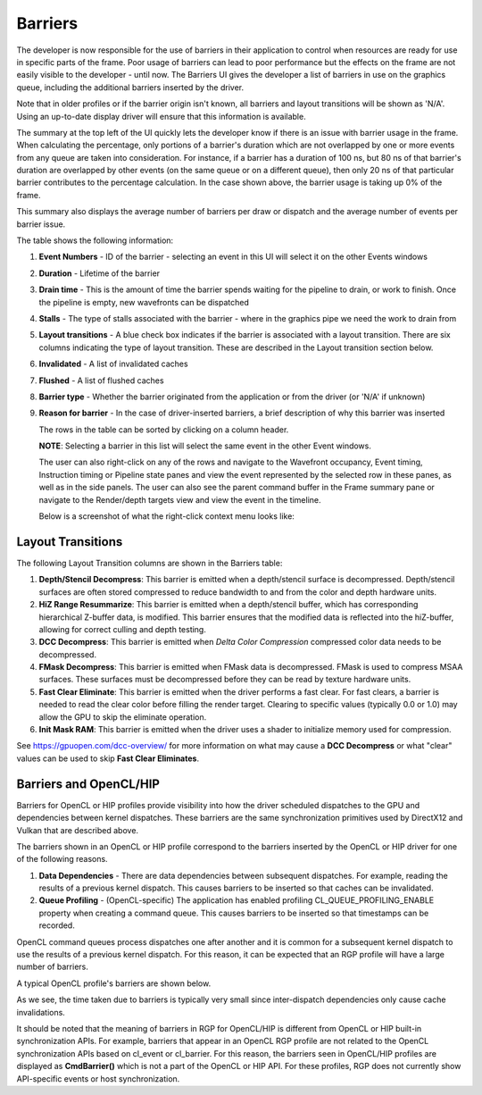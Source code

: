 
Barriers
--------

The developer is now responsible for the use of barriers in their
application to control when resources are ready for use in specific
parts of the frame. Poor usage of barriers can lead to poor performance
but the effects on the frame are not easily visible to the developer -
until now. The Barriers UI gives the developer a list of barriers in use
on the graphics queue, including the additional barriers inserted by the
driver.

Note that in older profiles or if the barrier origin isn't known, all
barriers and layout transitions will be shown as 'N/A'. Using an up-to-date
display driver will ensure that this information is available.

.. image:: media_rgp/rgp_barriers_1.png

The summary at the top left of the UI quickly lets
the developer know if there is an issue with barrier usage in the frame.
When calculating the percentage, only portions of a barrier's duration
which are not overlapped by one or more events from any queue are taken
into consideration. For instance, if a barrier has a duration of 100 ns,
but 80 ns of that barrier's duration are overlapped by other events (on
the same queue or on a different queue), then only 20 ns of that
particular barrier contributes to the percentage calculation.
In the case shown above, the barrier usage is taking up 0% of the frame.

This summary also displays the average number of barriers
per draw or dispatch and the average number of
events per barrier issue.

The table shows the following information:

#. **Event Numbers** - ID of the barrier - selecting an event in this
   UI will select it on the other Events windows

#. **Duration** - Lifetime of the barrier

#. **Drain time** - This is the amount of time the barrier spends waiting
   for the pipeline to drain, or work to finish. Once the pipeline is empty,
   new wavefronts can be dispatched

#. **Stalls** - The type of stalls associated with the barrier - where
   in the graphics pipe we need the work to drain from

#. **Layout transitions** - A blue check box indicates if the barrier is
   associated with a layout transition. There are six columns indicating the
   type of layout transition. These are described in the Layout transition
   section below.

#. **Invalidated** - A list of invalidated caches

#. **Flushed** - A list of flushed caches

#. **Barrier type** - Whether the barrier originated from the application
   or from the driver (or 'N/A' if unknown)

#. **Reason for barrier** - In the case of driver-inserted barriers, a brief
   description of why this barrier was inserted

   The rows in the table can be sorted by clicking on a column header.

   **NOTE**: Selecting a barrier in this list will select the same event
   in the other Event windows.

   The user can also right-click on any of the rows and navigate to
   the Wavefront occupancy, Event timing, Instruction timing or Pipeline
   state panes and view the event represented by the selected row in these
   panes, as well as in the side panels. The user can also see the parent
   command buffer in the Frame summary pane or navigate to the Render/depth
   targets view and view the event in the timeline.

   Below is a screenshot of what the right-click context menu looks like:

.. image:: media_rgp/rgp_barriers_2.png

Layout Transitions
~~~~~~~~~~~~~~~~~~

The following Layout Transition columns are shown in the Barriers table:

#. **Depth/Stencil Decompress**: This barrier is emitted when a depth/stencil
   surface is decompressed. Depth/stencil surfaces are often stored compressed
   to reduce bandwidth to and from the color and depth hardware units.
#. **HiZ Range Resummarize**: This barrier is emitted when a depth/stencil buffer,
   which has corresponding hierarchical Z-buffer data, is modified. This barrier
   ensures that the modified data is reflected into the hiZ-buffer, allowing for
   correct culling and depth testing.
#. **DCC Decompress**: This barrier is emitted when `Delta Color Compression` compressed
   color data needs to be decompressed.
#. **FMask Decompress**: This barrier is emitted when FMask data is decompressed.
   FMask is used to compress MSAA surfaces. These surfaces must be decompressed
   before they can be read by texture hardware units.
#. **Fast Clear Eliminate**: This barrier is emitted when the driver performs a fast clear.
   For fast clears, a barrier is needed to read the clear color before filling the
   render target. Clearing to specific values (typically 0.0 or 1.0) may allow the GPU to
   skip the eliminate operation.
#. **Init Mask RAM**: This barrier is emitted when the driver uses a shader to initialize
   memory used for compression.

See `https://gpuopen.com/dcc-overview/ <https://gpuopen.com/dcc-overview/>`_ for more information
on what may cause a **DCC Decompress** or what "clear" values can be used to skip **Fast Clear Eliminates**.

Barriers and OpenCL/HIP
~~~~~~~~~~~~~~~~~~~~~~~

Barriers for OpenCL or HIP profiles provide visibility into how the driver scheduled
dispatches to the GPU and dependencies between kernel dispatches. These barriers
are the same synchronization primitives used by DirectX12 and Vulkan that are described above.

The barriers shown in an OpenCL or HIP profile correspond to the barriers
inserted by the OpenCL or HIP driver for one of the following reasons.

#. **Data Dependencies** - There are data dependencies between subsequent dispatches. For
   example, reading the results of a previous kernel dispatch. This causes barriers to be inserted
   so that caches can be invalidated.

#. **Queue Profiling** - (OpenCL-specific) The application has enabled profiling CL_QUEUE_PROFILING_ENABLE
   property when creating a command queue. This causes barriers to be inserted so that timestamps can be
   recorded.

OpenCL command queues process dispatches one after another and it is common for a
subsequent kernel dispatch to use the results of a previous kernel dispatch. For this reason, it
can be expected that an RGP profile will have a large number of barriers.

A typical OpenCL profile's barriers are shown below.

.. image:: media_rgp/rgp_barriers_opencl_1.png

As we see, the time taken due to barriers is typically very small since inter-dispatch dependencies only cause cache invalidations.

.. image:: media_rgp/rgp_barriers_opencl_2.png


It should be noted that the meaning of barriers in RGP for OpenCL/HIP is different from
OpenCL or HIP built-in synchronization APIs. For example, barriers that appear in an
OpenCL RGP profile are not related to the OpenCL synchronization APIs based on cl_event
or cl_barrier. For this reason, the barriers seen in OpenCL/HIP profiles are displayed
as **CmdBarrier()** which is not a part of the OpenCL or HIP API. For these profiles,
RGP does not currently show API-specific events or host synchronization.
